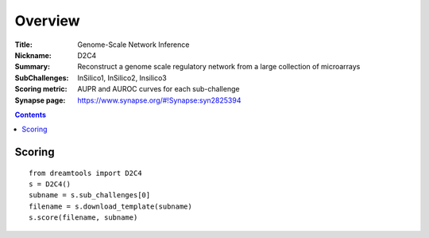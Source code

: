 
Overview
===========


:Title: Genome-Scale Network Inference
:Nickname: D2C4
:Summary: Reconstruct a genome scale regulatory network from a large collection of microarrays
:SubChallenges: InSilico1, InSilico2, Insilico3
:Scoring metric: AUPR and AUROC curves for each sub-challenge
:Synapse page: https://www.synapse.org/#!Synapse:syn2825394


.. contents::


Scoring
---------

::

    from dreamtools import D2C4
    s = D2C4()
    subname = s.sub_challenges[0]
    filename = s.download_template(subname) 
    s.score(filename, subname) 


